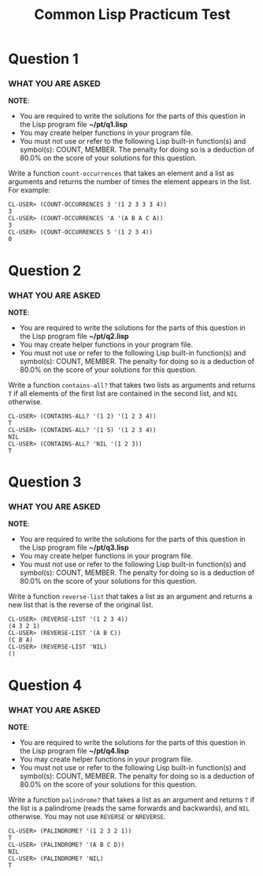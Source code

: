 #+Options: toc:nil num:nil date:nil author:nil
#+Title: Common Lisp Practicum Test
# Folder where the students should store their solutions

* Question 1
 
*** WHAT YOU ARE ASKED

*NOTE*:
- You are required to write the solutions for the parts of this question in the Lisp program file *~/pt/q1.lisp*
- You may create helper functions in your program file.
- You must not use or refer to the following Lisp built-in function(s) and symbol(s): COUNT, MEMBER. The penalty for doing so is a deduction of 80.0% on the score of your solutions for this question.

Write a function =count-occurrences= that takes an element
and a list as arguments and returns the number of times the element
appears in the list. For example:


#+BEGIN_EXAMPLE
CL-USER> (COUNT-OCCURRENCES 3 '(1 2 3 3 3 4))
3
CL-USER> (COUNT-OCCURRENCES 'A '(A B A C A))
3
CL-USER> (COUNT-OCCURRENCES 5 '(1 2 3 4))
0
#+END_EXAMPLE



* Question 2
 
*** WHAT YOU ARE ASKED

*NOTE*:
- You are required to write the solutions for the parts of this question in the Lisp program file *~/pt/q2.lisp*
- You may create helper functions in your program file.
- You must not use or refer to the following Lisp built-in function(s) and symbol(s): COUNT, MEMBER. The penalty for doing so is a deduction of 80.0% on the score of your solutions for this question.

Write a function =contains-all?= that takes two lists as
arguments and returns =T= if all elements of the first list are
contained in the second list, and =NIL= otherwise.

#+BEGIN_EXAMPLE
CL-USER> (CONTAINS-ALL? '(1 2) '(1 2 3 4))
T
CL-USER> (CONTAINS-ALL? '(1 5) '(1 2 3 4))
NIL
CL-USER> (CONTAINS-ALL? 'NIL '(1 2 3))
T
#+END_EXAMPLE



* Question 3

*** WHAT YOU ARE ASKED

*NOTE*:
- You are required to write the solutions for the parts of this question in the Lisp program file *~/pt/q3.lisp*
- You may create helper functions in your program file.
- You must not use or refer to the following Lisp built-in function(s) and symbol(s): COUNT, MEMBER. The penalty for doing so is a deduction of 80.0% on the score of your solutions for this question.

Write a function =reverse-list= that takes a list as an
argument and returns a new list that is the reverse of the original
list. 

#+BEGIN_EXAMPLE
CL-USER> (REVERSE-LIST '(1 2 3 4))
(4 3 2 1)
CL-USER> (REVERSE-LIST '(A B C))
(C B A)
CL-USER> (REVERSE-LIST 'NIL)
()
#+END_EXAMPLE


* Question 4

*** WHAT YOU ARE ASKED

*NOTE*:
- You are required to write the solutions for the parts of this question in the Lisp program file *~/pt/q4.lisp*
- You may create helper functions in your program file.
- You must not use or refer to the following Lisp built-in function(s) and symbol(s): COUNT, MEMBER. The penalty for doing so is a deduction of 80.0% on the score of your solutions for this question.

Write a function =palindrome?= that takes a list as an
argument and returns =T= if the list is a palindrome (reads the same
forwards and backwards), and =NIL= otherwise. You may not use
=REVERSE= or =NREVERSE=.

#+BEGIN_EXAMPLE
CL-USER> (PALINDROME? '(1 2 3 2 1))
T
CL-USER> (PALINDROME? '(A B C D))
NIL
CL-USER> (PALINDROME? 'NIL)
T
#+END_EXAMPLE



